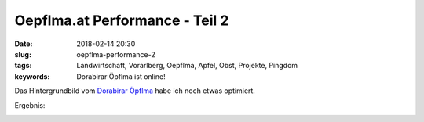Oepflma.at Performance - Teil 2
#####################################################
:date: 2018-02-14 20:30
:slug: oepflma-performance-2
:tags: Landwirtschaft, Vorarlberg, Oepflma, Apfel, Obst, Projekte, Pingdom
:keywords: Dorabirar Öpflma ist online! 

Das Hintergrundbild vom `Dorabirar Öpflma <https://oepflma.at/>`_ habe ich noch etwas optimiert.

Ergebnis:


.. image:: images/oepflma-pingdom-1.jpg
        :target: https://tools.pingdom.com/#!/cEUNUj/https://oepflma.at/
        :alt: Screenshot


